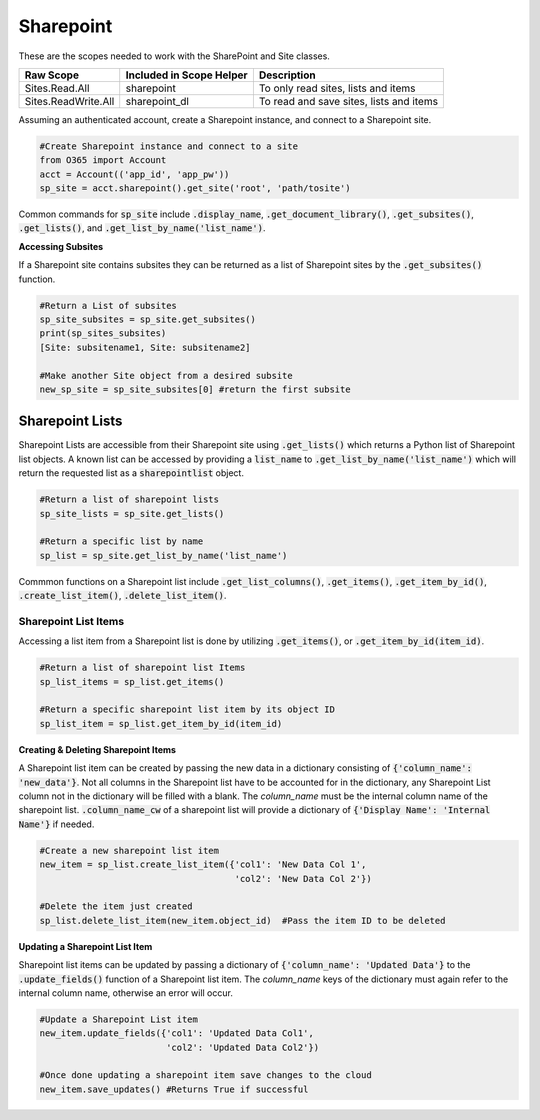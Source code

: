 Sharepoint
==========

These are the scopes needed to work with the SharePoint and Site classes.

=========================  =======================================  ======================================
Raw Scope                  Included in Scope Helper                 Description
=========================  =======================================  ======================================
Sites.Read.All             sharepoint                               To only read sites, lists and items
Sites.ReadWrite.All        sharepoint_dl                            To read and save sites, lists and items
=========================  =======================================  ======================================

Assuming an authenticated account, create a Sharepoint instance, and connect
to a Sharepoint site.

.. code-block:: python

    #Create Sharepoint instance and connect to a site
    from O365 import Account
    acct = Account(('app_id', 'app_pw'))
    sp_site = acct.sharepoint().get_site('root', 'path/tosite')

Common commands for :code:`sp_site` include :code:`.display_name`,
:code:`.get_document_library()`, :code:`.get_subsites()`, :code:`.get_lists()`,
and :code:`.get_list_by_name('list_name')`.

**Accessing Subsites**

If a Sharepoint site contains subsites they can be returned as a list of
Sharepoint sites by the :code:`.get_subsites()` function.

.. code-block:: python

    #Return a List of subsites
    sp_site_subsites = sp_site.get_subsites()
    print(sp_sites_subsites)
    [Site: subsitename1, Site: subsitename2]

    #Make another Site object from a desired subsite
    new_sp_site = sp_site_subsites[0] #return the first subsite

Sharepoint Lists
^^^^^^^^^^^^^^^^

Sharepoint Lists are accessible from their Sharepoint site using :code:`.get_lists()` which
returns a Python list of Sharepoint list objects.  A known list can be accessed
by providing a :code:`list_name` to :code:`.get_list_by_name('list_name')` which will return
the requested list as a :code:`sharepointlist` object.

.. code-block:: python

    #Return a list of sharepoint lists
    sp_site_lists = sp_site.get_lists()

    #Return a specific list by name
    sp_list = sp_site.get_list_by_name('list_name')


Commmon functions on a Sharepoint list include :code:`.get_list_columns()`,
:code:`.get_items()`, :code:`.get_item_by_id()`, :code:`.create_list_item()`,
:code:`.delete_list_item()`.


Sharepoint List Items
"""""""""""""""""""""

Accessing a list item from a Sharepoint list is done by utilizing :code:`.get_items()`,
or :code:`.get_item_by_id(item_id)`.

.. code-block:: python

    #Return a list of sharepoint list Items
    sp_list_items = sp_list.get_items()

    #Return a specific sharepoint list item by its object ID
    sp_list_item = sp_list.get_item_by_id(item_id)


**Creating & Deleting Sharepoint Items**

A Sharepoint list item can be created by passing the new data in a dictionary
consisting of :code:`{'column_name': 'new_data'}`.  Not all columns in the Sharepoint list have to
be accounted for in the dictionary, any Sharepoint List column not in the dictionary
will be filled with a blank.  The `column_name` must be the internal column name
of the sharepoint list.  :code:`.column_name_cw` of a sharepoint list will provide a
dictionary of :code:`{'Display Name': 'Internal Name'}` if needed.

.. code-block:: python

    #Create a new sharepoint list item
    new_item = sp_list.create_list_item({'col1': 'New Data Col 1',
                                         'col2': 'New Data Col 2'})

    #Delete the item just created
    sp_list.delete_list_item(new_item.object_id)  #Pass the item ID to be deleted

**Updating a Sharepoint List Item**

Sharepoint list items can be updated by passing a dictionary of
:code:`{'column_name': 'Updated Data'}` to the :code:`.update_fields()` function of a
Sharepoint list item.  The `column_name` keys of the dictionary must again refer
to the internal column name, otherwise an error will occur.

.. code-block:: python

    #Update a Sharepoint List item
    new_item.update_fields({'col1': 'Updated Data Col1',
                            'col2': 'Updated Data Col2'})

    #Once done updating a sharepoint item save changes to the cloud
    new_item.save_updates() #Returns True if successful
